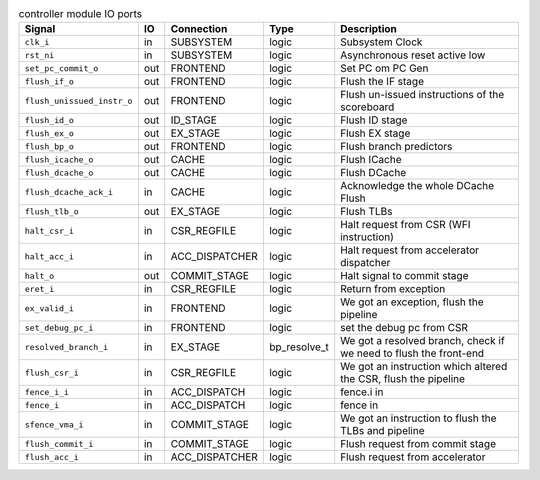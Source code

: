 ..
   Copyright 2024 Thales DIS France SAS
   Licensed under the Solderpad Hardware License, Version 2.1 (the "License");
   you may not use this file except in compliance with the License.
   SPDX-License-Identifier: Apache-2.0 WITH SHL-2.1
   You may obtain a copy of the License at https://solderpad.org/licenses/

   Original Author: Jean-Roch COULON - Thales

.. _CVA6_controller_ports:

.. list-table:: controller module IO ports
   :header-rows: 1

   * - Signal
     - IO
     - Connection
     - Type
     - Description

   * - ``clk_i``
     - in
     - SUBSYSTEM
     - logic
     - Subsystem Clock

   * - ``rst_ni``
     - in
     - SUBSYSTEM
     - logic
     - Asynchronous reset active low

   * - ``set_pc_commit_o``
     - out
     - FRONTEND
     - logic
     - Set PC om PC Gen

   * - ``flush_if_o``
     - out
     - FRONTEND
     - logic
     - Flush the IF stage

   * - ``flush_unissued_instr_o``
     - out
     - FRONTEND
     - logic
     - Flush un-issued instructions of the scoreboard

   * - ``flush_id_o``
     - out
     - ID_STAGE
     - logic
     - Flush ID stage

   * - ``flush_ex_o``
     - out
     - EX_STAGE
     - logic
     - Flush EX stage

   * - ``flush_bp_o``
     - out
     - FRONTEND
     - logic
     - Flush branch predictors

   * - ``flush_icache_o``
     - out
     - CACHE
     - logic
     - Flush ICache

   * - ``flush_dcache_o``
     - out
     - CACHE
     - logic
     - Flush DCache

   * - ``flush_dcache_ack_i``
     - in
     - CACHE
     - logic
     - Acknowledge the whole DCache Flush

   * - ``flush_tlb_o``
     - out
     - EX_STAGE
     - logic
     - Flush TLBs

   * - ``halt_csr_i``
     - in
     - CSR_REGFILE
     - logic
     - Halt request from CSR (WFI instruction)

   * - ``halt_acc_i``
     - in
     - ACC_DISPATCHER
     - logic
     - Halt request from accelerator dispatcher

   * - ``halt_o``
     - out
     - COMMIT_STAGE
     - logic
     - Halt signal to commit stage

   * - ``eret_i``
     - in
     - CSR_REGFILE
     - logic
     - Return from exception

   * - ``ex_valid_i``
     - in
     - FRONTEND
     - logic
     - We got an exception, flush the pipeline

   * - ``set_debug_pc_i``
     - in
     - FRONTEND
     - logic
     - set the debug pc from CSR

   * - ``resolved_branch_i``
     - in
     - EX_STAGE
     - bp_resolve_t
     - We got a resolved branch, check if we need to flush the front-end

   * - ``flush_csr_i``
     - in
     - CSR_REGFILE
     - logic
     - We got an instruction which altered the CSR, flush the pipeline

   * - ``fence_i_i``
     - in
     - ACC_DISPATCH
     - logic
     - fence.i in

   * - ``fence_i``
     - in
     - ACC_DISPATCH
     - logic
     - fence in

   * - ``sfence_vma_i``
     - in
     - COMMIT_STAGE
     - logic
     - We got an instruction to flush the TLBs and pipeline

   * - ``flush_commit_i``
     - in
     - COMMIT_STAGE
     - logic
     - Flush request from commit stage

   * - ``flush_acc_i``
     - in
     - ACC_DISPATCHER
     - logic
     - Flush request from accelerator

